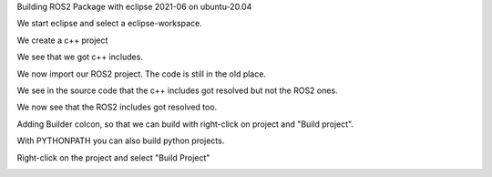 Building ROS2 Package with eclipse 2021-06 on ubuntu-20.04


We start eclipse and select a eclipse-workspace.


.. image:: images/eclipse_work_dir.png
   :target: images/eclipse_work_dir.png
   :alt: eclipse_work_dir
   
We create a c++ project

.. image:: images/eclipse_create_c++_project.png
   :target: images/eclipse_create_c++_project.png
   :alt: eclipse_create_c++_project
   
   
.. image:: images/eclipse_c++_project_select_type.png
   :target: images/eclipse_c++_project_select_type.png
   :alt: eclipse_c++_project_select_type
   
We see that we got c++ includes.

.. image:: images/eclipse_c++_project_includes.png
   :target: images/eclipse_c++_project_includes.png
   :alt: eclipse_c++_project_includes
   
   
We now import our ROS2 project. The code is still in the old place.

.. image:: images/eclipse_import_project.png
   :target: images/eclipse_import_project.png
   :alt: eclipse_import_project
   
.. image:: images/eclipse_import_filesystem.png
   :target: images/eclipse_import_filesystem.png
   :alt: eclipse_import_filesystem
   
   
.. image:: images/eclipse_import_select_my_package.png
   :target: images/eclipse_import_select_my_package.png
   :alt: eclipse_import_select_my_package
   
   
   
We see in the source code that the c++ includes got resolved but not the ROS2 ones.

.. image:: images/eclipse_c++_wo_ros_includes.png
   :target: images/eclipse_c++_wo_ros_includes.png
   :alt: eclipse_c++_wo_ros_includes
   
   
.. image:: images/eclipse_c++_path_and_symbols.png
   :target: images/eclipse_c++_path_and_symbols.png
   :alt: eclipse_c++_path_and_symbols
   
   
.. image:: images/eclipse_c++_add_directory_path.png
   :target: images/eclipse_c++_add_directory_path.png
   :alt: eclipse_c++_add_directory_path
   
   
We now see that the ROS2 includes got resolved too.

.. image:: images/eclipse_c++_indexer_ok.png
   :target: images/eclipse_c++_indexer_ok.png
   :alt: eclipse_c++_indexer_ok
   
   
Adding Builder colcon, so that we can build with right-click on project and "Build project".

.. image:: images/eclipse_c++_properties_builders.png
   :target: images/eclipse_c++_properties_builders.png
   :alt: eclipse_c++_properties_builders
   
   
.. image:: images/eclipse_c++_builder_main.png
   :target: images/eclipse_c++_builder_main.png
   :alt: eclipse_c++_builder_main
   
   
With PYTHONPATH you can also build python projects.

.. image:: images/eclipse_c++_builder_env.png
   :target: images/eclipse_c++_builder_env.png
   :alt: eclipse_c++_builder_env
   
   
.. image:: images/eclipse_c++_properties_builders_with_colcon.png
   :target: images/eclipse_c++_properties_builders_with_colcon.png
   :alt: eclipse_c++_properties_builders_with_colcon
   
   
Right-click on the project and select "Build Project"
   
.. image:: images/eclipse_c++_build_project_with_colcon.png
   :target: images/eclipse_c++_build_project_with_colcon.png
   :alt: eclipse_c++_build_project_with_colcon
   
   
   
   

   
   
   